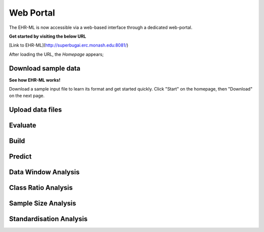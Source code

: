 Web Portal
==========

The EHR-ML is now accessible via a web-based interface through a dedicated web-portal.

**Get started by visiting the below URL**

[Link to EHR-ML](http://superbugai.erc.monash.edu:8081/)

After loading the URL, the `Homepage` appears;

Download sample data
--------------------

**See how EHR-ML works!**

Download a sample input file to learn its format and get started quickly. Click "Start" on the homepage, then "Download" on the next page.

Upload data files
-----------------

Evaluate
--------

Build
-----

Predict
-------

Data Window Analysis
--------------------

Class Ratio Analysis
--------------------

Sample Size Analysis
--------------------

Standardisation Analysis
------------------------
